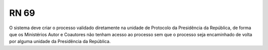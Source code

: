 **RN 69**
=========
O sistema deve criar o processo validado diretamente na unidade de Protocolo da Presidência da República, de forma que os Ministérios Autor e Coautores não tenham acesso ao processo sem que o processo seja encaminhado de volta por alguma unidade da Presidência da República.
